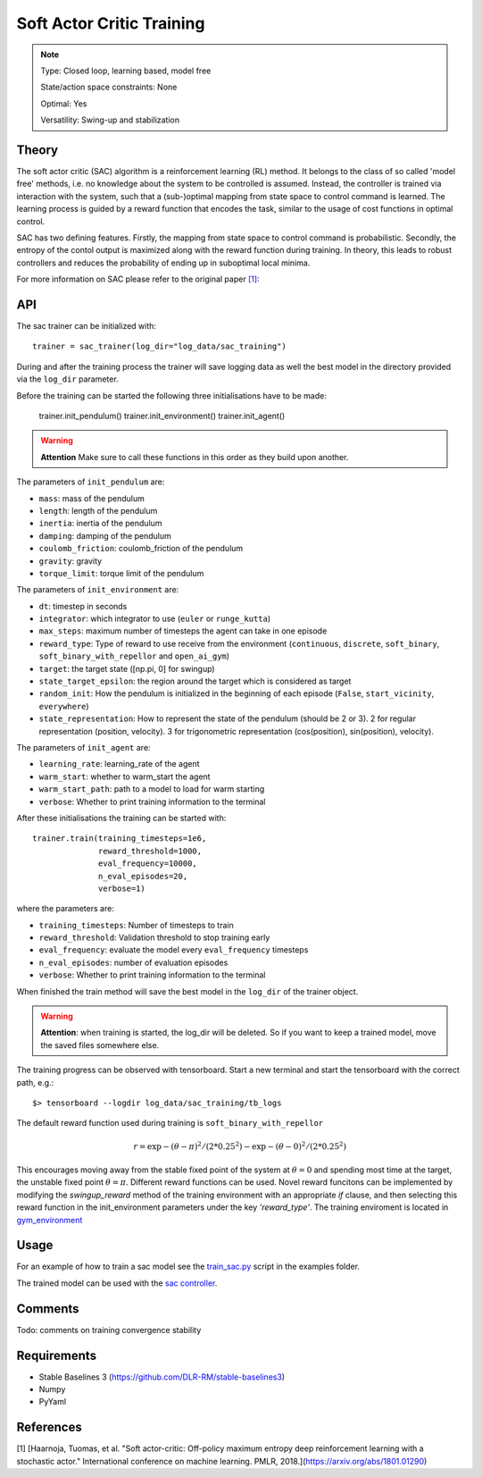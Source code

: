 Soft Actor Critic Training
==========================

.. note::

    Type: Closed loop, learning based, model free

    State/action space constraints: None

    Optimal: Yes

    Versatility: Swing-up and stabilization

Theory
------

The soft actor critic (SAC) algorithm is a reinforcement learning (RL) 
method. It belongs to the class of so called 'model free' 
methods, i.e. no knowledge about the system to be controlled is 
assumed. Instead, the controller is trained via interaction with 
the system, such that a (sub-)optimal mapping from state space 
to control command is learned. The learning process is guided by 
a reward function that encodes the task, similar to the usage of 
cost functions in optimal control. 

SAC has two defining features. 
Firstly, the mapping from state space to control command is probabilistic. 
Secondly, the entropy of the contol output is maximized along with the reward 
function during training.
In theory, this leads to robust controllers and reduces the probability of 
ending up in suboptimal local minima.

For more information on SAC please refer to the original paper `[1] <https://arxiv.org/abs/1801.01290>`_:


API
---

The sac trainer can be initialized with::

    trainer = sac_trainer(log_dir="log_data/sac_training")

During and after the training process the trainer will save logging data as well the best model in the directory provided via the ``log_dir`` parameter.

Before the training can be started the following three initialisations have to be made:

    trainer.init_pendulum()
    trainer.init_environment()
    trainer.init_agent()

.. warning:: 

    **Attention** Make sure to call these functions in this order as they build upon another.

The parameters of ``init_pendulum`` are:

* ``mass``: mass of the pendulum
* ``length``: length of the pendulum
* ``inertia``: inertia of the pendulum
* ``damping``: damping of the pendulum
* ``coulomb_friction``: coulomb_friction of the pendulum
* ``gravity``: gravity
* ``torque_limit``: torque limit of the pendulum

The parameters of ``init_environment`` are:

* ``dt``: timestep in seconds
* ``integrator``: which integrator to use (``euler`` or ``runge_kutta``)
* ``max_steps``: maximum number of timesteps the agent can take in one episode
* ``reward_type``: Type of reward to use receive from the environment (``continuous``, ``discrete``, ``soft_binary``, ``soft_binary_with_repellor`` and ``open_ai_gym``)
* ``target``: the target state ([np.pi, 0] for swingup)
* ``state_target_epsilon``: the region around the target which is considered as target
* ``random_init``: How the pendulum is initialized in the beginning of each episode (``False``, ``start_vicinity``, ``everywhere``)
* ``state_representation``: How to represent the state of the pendulum (should be 2 or 3). 2 for regular representation (position, velocity). 3 for trigonometric representation (cos(position), sin(position), velocity).

The parameters of ``init_agent`` are:

* ``learning_rate``: learning_rate of the agent
* ``warm_start``: whether to warm_start the agent
* ``warm_start_path``: path to a model to load for warm starting
* ``verbose``: Whether to print training information to the terminal

After these initialisations the training can be started with::

    trainer.train(training_timesteps=1e6,
                  reward_threshold=1000,
                  eval_frequency=10000,
                  n_eval_episodes=20,
                  verbose=1)

where the parameters are:

* ``training_timesteps``: Number of timesteps to train
* ``reward_threshold``: Validation threshold to stop training early
* ``eval_frequency``: evaluate the model every ``eval_frequency`` timesteps
* ``n_eval_episodes``: number of evaluation episodes
* ``verbose``: Whether to print training information to the terminal

When finished the train method will save the best model in the ``log_dir`` of the trainer object.

.. warning::

    **Attention**: when training is started, 
    the log_dir will be deleted. So if you want to keep a trained 
    model, move the saved files somewhere else.

The training progress can be observed with tensorboard. Start a new terminal and start the tensorboard with the correct path, e.g.::

    $> tensorboard --logdir log_data/sac_training/tb_logs

The default reward function used during training is ``soft_binary_with_repellor``

.. math::
    
    r =  \exp{-(\theta - \pi)^2/(2*0.25^2)} - \exp{-(\theta - 0)^2/(2*0.25^2)}

This encourages moving away from the stable fixed point of the system 
at :math:`\theta = 0` and spending most time at the target, the unstable 
fixed point :math:`\theta = \pi`. Different reward functions can be used. 
Novel reward funcitons can be implemented by modifying the *swingup_reward* method of the training environment with 
an appropriate *if* clause, and then selecting this reward function in 
the init_environment parameters under the key *'reward_type'*. The training 
enviroment is located in `gym_environment <https://github.com/dfki-ric-underactuated-lab/torque_limited_simple_pendulum/blob/master/software/python/simple_pendulum/simulation/gym_environment.py>`_


Usage
-----

For an example of how to train a sac model see the `train_sac.py <https://github.com/dfki-ric-underactuated-lab/torque_limited_simple_pendulum/blob/master/software/python/examples/train_sac.py>`_ script in the examples folder.

The trained model can be used with the `sac controller <https://github.com/dfki-ric-underactuated-lab/torque_limited_simple_pendulum/tree/master/software/python/simple_pendulum/controllers/sac>`_.

Comments
--------

Todo: comments on training convergence stability


Requirements
------------

* Stable Baselines 3 (https://github.com/DLR-RM/stable-baselines3)
* Numpy
* PyYaml

References
------

[1] [Haarnoja, Tuomas, et al. "Soft actor-critic: Off-policy maximum entropy deep reinforcement learning with a stochastic actor." International conference on machine learning. PMLR, 2018.](https://arxiv.org/abs/1801.01290)




